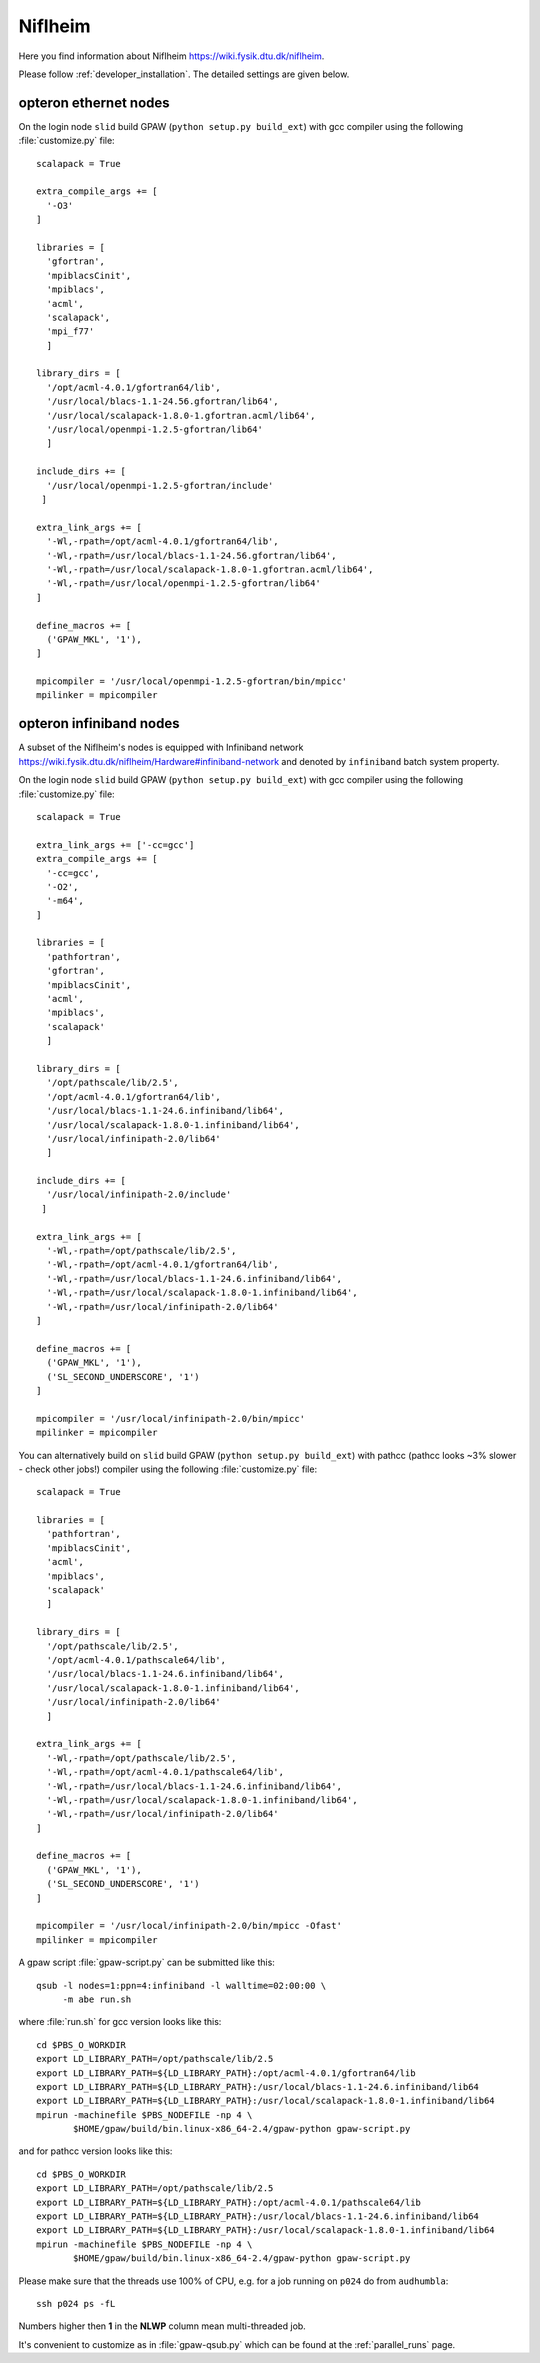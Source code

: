.. _Niflheim:

========
Niflheim
========

Here you find information about Niflheim
`<https://wiki.fysik.dtu.dk/niflheim>`_.

Please follow :ref:`developer_installation`.
The detailed settings are given below.

opteron ethernet nodes
======================

On the login node ``slid`` build GPAW (``python setup.py build_ext``)
with gcc compiler using the following :file:`customize.py` file::

  scalapack = True

  extra_compile_args += [
    '-O3'
  ]

  libraries = [
    'gfortran',
    'mpiblacsCinit',
    'mpiblacs',
    'acml',
    'scalapack',
    'mpi_f77'
    ]

  library_dirs = [
    '/opt/acml-4.0.1/gfortran64/lib',
    '/usr/local/blacs-1.1-24.56.gfortran/lib64',
    '/usr/local/scalapack-1.8.0-1.gfortran.acml/lib64',
    '/usr/local/openmpi-1.2.5-gfortran/lib64'
    ]

  include_dirs += [
    '/usr/local/openmpi-1.2.5-gfortran/include'
   ]

  extra_link_args += [
    '-Wl,-rpath=/opt/acml-4.0.1/gfortran64/lib',
    '-Wl,-rpath=/usr/local/blacs-1.1-24.56.gfortran/lib64',
    '-Wl,-rpath=/usr/local/scalapack-1.8.0-1.gfortran.acml/lib64',
    '-Wl,-rpath=/usr/local/openmpi-1.2.5-gfortran/lib64'
  ]

  define_macros += [
    ('GPAW_MKL', '1'),
  ]

  mpicompiler = '/usr/local/openmpi-1.2.5-gfortran/bin/mpicc'
  mpilinker = mpicompiler

opteron infiniband nodes
========================

A subset of the Niflheim's nodes is equipped with Infiniband network
`<https://wiki.fysik.dtu.dk/niflheim/Hardware#infiniband-network>`_
and denoted by ``infiniband`` batch system property.

On the login node ``slid`` build GPAW (``python setup.py build_ext``)
with gcc compiler using the following :file:`customize.py` file::

  scalapack = True

  extra_link_args += ['-cc=gcc']
  extra_compile_args += [
    '-cc=gcc',
    '-O2',
    '-m64',
  ]

  libraries = [
    'pathfortran',
    'gfortran',
    'mpiblacsCinit',
    'acml',
    'mpiblacs',
    'scalapack'
    ]

  library_dirs = [
    '/opt/pathscale/lib/2.5',
    '/opt/acml-4.0.1/gfortran64/lib',
    '/usr/local/blacs-1.1-24.6.infiniband/lib64',
    '/usr/local/scalapack-1.8.0-1.infiniband/lib64',
    '/usr/local/infinipath-2.0/lib64'
    ]

  include_dirs += [
    '/usr/local/infinipath-2.0/include'
   ]

  extra_link_args += [
    '-Wl,-rpath=/opt/pathscale/lib/2.5',
    '-Wl,-rpath=/opt/acml-4.0.1/gfortran64/lib',
    '-Wl,-rpath=/usr/local/blacs-1.1-24.6.infiniband/lib64',
    '-Wl,-rpath=/usr/local/scalapack-1.8.0-1.infiniband/lib64',
    '-Wl,-rpath=/usr/local/infinipath-2.0/lib64'
  ]

  define_macros += [
    ('GPAW_MKL', '1'),
    ('SL_SECOND_UNDERSCORE', '1')
  ]

  mpicompiler = '/usr/local/infinipath-2.0/bin/mpicc'
  mpilinker = mpicompiler

You can alternatively build on ``slid`` build GPAW (``python setup.py
build_ext``) with pathcc (pathcc looks ~3% slower - check other jobs!)
compiler using the following :file:`customize.py` file::

  scalapack = True

  libraries = [
    'pathfortran',
    'mpiblacsCinit',
    'acml',
    'mpiblacs',
    'scalapack'
    ]

  library_dirs = [
    '/opt/pathscale/lib/2.5',
    '/opt/acml-4.0.1/pathscale64/lib',
    '/usr/local/blacs-1.1-24.6.infiniband/lib64',
    '/usr/local/scalapack-1.8.0-1.infiniband/lib64',
    '/usr/local/infinipath-2.0/lib64'
    ]

  extra_link_args += [
    '-Wl,-rpath=/opt/pathscale/lib/2.5',
    '-Wl,-rpath=/opt/acml-4.0.1/pathscale64/lib',
    '-Wl,-rpath=/usr/local/blacs-1.1-24.6.infiniband/lib64',
    '-Wl,-rpath=/usr/local/scalapack-1.8.0-1.infiniband/lib64',
    '-Wl,-rpath=/usr/local/infinipath-2.0/lib64'
  ]

  define_macros += [
    ('GPAW_MKL', '1'),
    ('SL_SECOND_UNDERSCORE', '1')
  ]

  mpicompiler = '/usr/local/infinipath-2.0/bin/mpicc -Ofast'
  mpilinker = mpicompiler

A gpaw script :file:`gpaw-script.py` can be submitted like this::

  qsub -l nodes=1:ppn=4:infiniband -l walltime=02:00:00 \
       -m abe run.sh

where :file:`run.sh` for gcc version looks like this::

  cd $PBS_O_WORKDIR
  export LD_LIBRARY_PATH=/opt/pathscale/lib/2.5
  export LD_LIBRARY_PATH=${LD_LIBRARY_PATH}:/opt/acml-4.0.1/gfortran64/lib
  export LD_LIBRARY_PATH=${LD_LIBRARY_PATH}:/usr/local/blacs-1.1-24.6.infiniband/lib64
  export LD_LIBRARY_PATH=${LD_LIBRARY_PATH}:/usr/local/scalapack-1.8.0-1.infiniband/lib64
  mpirun -machinefile $PBS_NODEFILE -np 4 \
         $HOME/gpaw/build/bin.linux-x86_64-2.4/gpaw-python gpaw-script.py

and for pathcc version looks like this::

  cd $PBS_O_WORKDIR
  export LD_LIBRARY_PATH=/opt/pathscale/lib/2.5
  export LD_LIBRARY_PATH=${LD_LIBRARY_PATH}:/opt/acml-4.0.1/pathscale64/lib
  export LD_LIBRARY_PATH=${LD_LIBRARY_PATH}:/usr/local/blacs-1.1-24.6.infiniband/lib64
  export LD_LIBRARY_PATH=${LD_LIBRARY_PATH}:/usr/local/scalapack-1.8.0-1.infiniband/lib64
  mpirun -machinefile $PBS_NODEFILE -np 4 \
         $HOME/gpaw/build/bin.linux-x86_64-2.4/gpaw-python gpaw-script.py

Please make sure that the threads use 100% of CPU, e.g. for a job running on ``p024`` do from ``audhumbla``::

  ssh p024 ps -fL

Numbers higher then **1** in the **NLWP** column mean multi-threaded job.

It's convenient to customize as in :file:`gpaw-qsub.py` which can be
found at the :ref:`parallel_runs` page.
